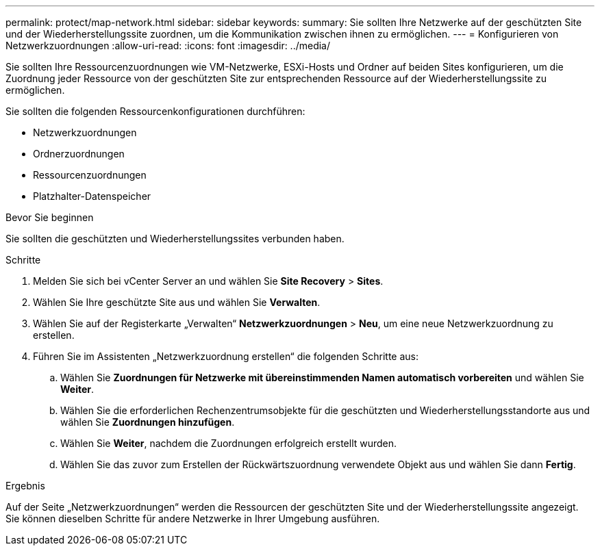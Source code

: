 ---
permalink: protect/map-network.html 
sidebar: sidebar 
keywords:  
summary: Sie sollten Ihre Netzwerke auf der geschützten Site und der Wiederherstellungssite zuordnen, um die Kommunikation zwischen ihnen zu ermöglichen. 
---
= Konfigurieren von Netzwerkzuordnungen
:allow-uri-read: 
:icons: font
:imagesdir: ../media/


[role="lead"]
Sie sollten Ihre Ressourcenzuordnungen wie VM-Netzwerke, ESXi-Hosts und Ordner auf beiden Sites konfigurieren, um die Zuordnung jeder Ressource von der geschützten Site zur entsprechenden Ressource auf der Wiederherstellungssite zu ermöglichen.

Sie sollten die folgenden Ressourcenkonfigurationen durchführen:

* Netzwerkzuordnungen
* Ordnerzuordnungen
* Ressourcenzuordnungen
* Platzhalter-Datenspeicher


.Bevor Sie beginnen
Sie sollten die geschützten und Wiederherstellungssites verbunden haben.

.Schritte
. Melden Sie sich bei vCenter Server an und wählen Sie *Site Recovery* > *Sites*.
. Wählen Sie Ihre geschützte Site aus und wählen Sie *Verwalten*.
. Wählen Sie auf der Registerkarte „Verwalten“ *Netzwerkzuordnungen* > *Neu*, um eine neue Netzwerkzuordnung zu erstellen.
. Führen Sie im Assistenten „Netzwerkzuordnung erstellen“ die folgenden Schritte aus:
+
.. Wählen Sie *Zuordnungen für Netzwerke mit übereinstimmenden Namen automatisch vorbereiten* und wählen Sie *Weiter*.
.. Wählen Sie die erforderlichen Rechenzentrumsobjekte für die geschützten und Wiederherstellungsstandorte aus und wählen Sie *Zuordnungen hinzufügen*.
.. Wählen Sie *Weiter*, nachdem die Zuordnungen erfolgreich erstellt wurden.
.. Wählen Sie das zuvor zum Erstellen der Rückwärtszuordnung verwendete Objekt aus und wählen Sie dann *Fertig*.




.Ergebnis
Auf der Seite „Netzwerkzuordnungen“ werden die Ressourcen der geschützten Site und der Wiederherstellungssite angezeigt.  Sie können dieselben Schritte für andere Netzwerke in Ihrer Umgebung ausführen.
